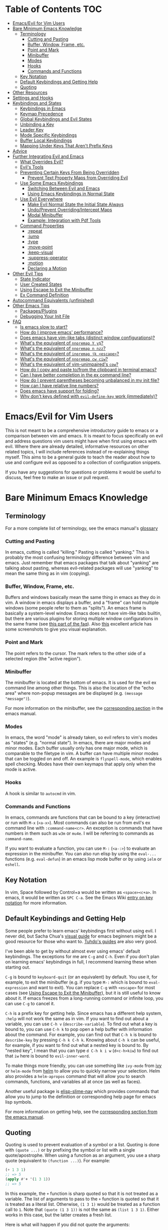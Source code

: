 #+AUTHOR: Fox Kiester
#+LINK: evil-collection https://github.com/emacs-evil/evil-collection

# NOTE: If you are viewing this in org-mode, it is recommended that you install and enable [[https://github.com/snosov1/toc-org][toc-org]], so that all internal links open correctly

* Table of Contents                                                     :TOC:
- [[#emacsevil-for-vim-users][Emacs/Evil for Vim Users]]
- [[#bare-minimum-emacs-knowledge][Bare Minimum Emacs Knowledge]]
  - [[#terminology][Terminology]]
    - [[#cutting-and-pasting][Cutting and Pasting]]
    - [[#buffer-window-frame-etc][Buffer, Window, Frame, etc.]]
    - [[#point-and-mark][Point and Mark]]
    - [[#minibuffer][Minibuffer]]
    - [[#modes][Modes]]
    - [[#hooks][Hooks]]
    - [[#commands-and-functions][Commands and Functions]]
  - [[#key-notation][Key Notation]]
  - [[#default-keybindings-and-getting-help][Default Keybindings and Getting Help]]
  - [[#quoting][Quoting]]
- [[#other-resources][Other Resources]]
- [[#settings-and-hooks][Settings and Hooks]]
- [[#keybindings-and-states][Keybindings and States]]
  - [[#keybindings-in-emacs][Keybindings in Emacs]]
  - [[#keymap-precedence][Keymap Precedence]]
  - [[#global-keybindings-and-evil-states][Global Keybindings and Evil States]]
  - [[#unbinding-a-key][Unbinding a Key]]
  - [[#leader-key][Leader Key]]
  - [[#mode-specific-keybindings][Mode Specific Keybindings]]
  - [[#buffer-local-keybindings][Buffer Local Keybindings]]
  - [[#mapping-under-keys-that-arent-prefix-keys][Mapping Under Keys That Aren't Prefix Keys]]
- [[#advice][Advice]]
- [[#further-integrating-evil-and-emacs][Further Integrating Evil and Emacs]]
  - [[#what-overrides-evil][What Overrides Evil?]]
  - [[#evils-tools][Evil's Tools]]
  - [[#preventing-certain-keys-from-being-overridden][Preventing Certain Keys From Being Overridden]]
    - [[#prevent-text-property-maps-from-overriding-evil][Prevent Text Property Maps from Overriding Evil]]
  - [[#use-some-emacs-keybindings][Use Some Emacs Keybindings]]
    - [[#switching-between-evil-and-emacs][Switching Between Evil and Emacs]]
    - [[#using-emacs-keybindings-in-normal-state][Using Emacs Keybindings in Normal State]]
  - [[#use-evil-everywhere][Use Evil Everywhere]]
    - [[#make-evil-normal-state-the-initial-state-always][Make Evil Normal State the Initial State Always]]
    - [[#undoprevent-overridingintercept-maps][Undo/Prevent Overriding/Intercept Maps]]
    - [[#modal-minibuffer][Modal Minibuffer]]
    - [[#example-integration-with-pdf-tools][Example: Integration with Pdf Tools]]
  - [[#command-properties][Command Properties]]
    - [[#repeat][:repeat]]
    - [[#jump][:jump]]
    - [[#type][:type]]
    - [[#move-point][:move-point]]
    - [[#keep-visual][:keep-visual]]
    - [[#suppress-operator][:suppress-operator]]
    - [[#motion][:motion]]
    - [[#declaring-a-motion][Declaring a Motion]]
- [[#other-evil-tips][Other Evil Tips]]
  - [[#state-indicator][State Indicator]]
  - [[#user-created-states][User Created States]]
  - [[#using-escape-to-exit-the-minibuffer][Using Escape to Exit the Minibuffer]]
  - [[#ex-command-definition][Ex Command Definition]]
- [[#autocommand-equivalents-unfinished][Autocommand Equivalents (unfinished)]]
- [[#other-emacs-tips][Other Emacs Tips]]
  - [[#packagesplugins][Packages/Plugins]]
  - [[#debugging-your-init-file][Debugging Your Init File]]
- [[#faq][FAQ]]
  - [[#is-emacs-slow-to-start][Is emacs slow to start?]]
  - [[#how-do-i-improve-emacs-performance][How do I improve emacs' performance?]]
  - [[#does-emacs-have-vim-like-tabs-distinct-window-configurations][Does emacs have vim-like tabs (distinct window configurations)?]]
  - [[#whats-the-equivalent-of-nnoremap-y-y][What's the equivalent of ~nnoremap Y y$~?]]
  - [[#whats-the-equivalent-of-nnoremap-n-nzz][What's the equivalent of ~nnoremap n nzz~?]]
  - [[#whats-the-equivalent-of-inoremap-jk-escape][What's the equivalent of ~inoremap jk <escape>~?]]
  - [[#whats-the-equivalent-of-nnoremap-cw-ciw][What's the equivalent of ~nnoremap cw ciw~?]]
  - [[#whats-the-equivalent-of-vim-unimpaireds-cow][What's the equivalent of vim-unimpaired's =cow=?]]
  - [[#how-do-i-copy-and-paste-tofrom-the-clipboard-in-terminal-emacs][How do I copy and paste to/from the clipboard in terminal emacs?]]
  - [[#can-i-have-better-completion-in-the-ex-command-line][Can I have better completion in the ex command line?]]
  - [[#how-do-i-prevent-parentheses-becoming-unbalanced-in-my-init-file][How do I prevent parentheses becoming unbalanced in my init file?]]
  - [[#how-can-i-have-relative-line-numbers][How can I have relative line numbers?]]
  - [[#does-emacs-have-support-for-folding][Does emacs have support for folding?]]
  - [[#why-dont-keys-defined-with-evil-define-key-work-immediately][Why don't keys defined with ~evil-define-key~ work (immediately)?]]

* Emacs/Evil for Vim Users
This is not meant to be a comprehensive introductory guide to emacs or a comparison between vim and emacs. It is meant to focus specifically on evil and address questions vim users might have when first using emacs with evil. Where there are already detailed, informative resources on other related topics, I will include references instead of re-explaining things myself. This aims to be a general guide to teach the reader about how to use and configure evil as opposed to a collection of configuration snippets.

If you have any suggestions for questions or problems it would be useful to discuss, feel free to make an issue or pull request.

* Bare Minimum Emacs Knowledge
** Terminology
For a more complete list of terminology, see the emacs manual's [[https://www.gnu.org/software/emacs/manual/html_node/emacs/Glossary.html][glossary]]

*** Cutting and Pasting
In emacs, cutting is called "killing." Pasting is called "yanking." This is probably the most confusing terminology difference between vim and emacs. Just remember that emacs packages that talk about "yanking" are talking about pasting, whereas evil-related packages will use "yanking" to mean the same thing as in vim (copying).

*** Buffer, Window, Frame, etc.
Buffers and windows basically mean the same thing in emacs as they do in vim. A window in emacs displays a buffer, and a "frame" can hold multiple windows (some people refer to them as "splits"). An emacs frame is basically a system-level window. Emacs does not have vim-like tabs builtin, but there are various plugins for storing multiple window configurations in the same frame (see [[#does-emacs-have-vim-like-tabs-distinct-window-configurations][this part of the faq]]). Also [[http://www.braveclojure.com/basic-emacs/][this]] excellent article has some screenshots to give you visual explanation.

*** Point and Mark
The point refers to the cursor. The mark refers to the other side of a selected region (the "active region").

*** Minibuffer
The minibuffer is located at the bottom of emacs. It is used for the evil ex command line among other things. This is also the location of the "echo area" where non-popup messages are be displayed (e.g. ~(message "message")~).

For more information on the minibuffer, see the [[https://www.gnu.org/software/emacs/manual/html_node/emacs/Minibuffer.html][corresponding section]] in the emacs manual.

*** Modes
In emacs, the word "mode" is already taken, so evil refers to vim's modes as "states" (e.g. "normal state"). In emacs, there are major modes and minor modes. Each buffer usually only has one major mode, which is comparable to the filetype in vim. A buffer can have multiple minor modes that can be toggled on and off. An example is =flyspell-mode=, which enables spell checking. Modes have their own keymaps that apply only when the mode is active.

*** Hooks
A hook is similar to =autocmd= in vim.

*** Commands and Functions
In emacs, commands are functions that can be bound to a key (interactive) or run with =M-x= (=<a-x>=). Most commands can also be run from evil's ex command line with =:command-name<cr>=. An exception is commands that have numbers in them such as ~w3m~ or ~mu4e~. I will be referring to commands as ~command-name~.

If you want to evaluate a function, you can use =M-:= (=<a-:>=) to evaluate an expression in the minibuffer. You can also run elisp by using the ~eval-...~ functions (e.g. ~eval-defun~) in an emacs lisp mode buffer or by using ~ielm~ or ~eshell~.

** Key Notation
In vim, Space followed by Control+a would be written as =<space><c+a>=. In emacs, it would be written as =SPC C-a=. See the Emacs Wiki [[https://www.emacswiki.org/emacs/EmacsKeyNotation][entry on key notation]] for more information.

** Default Keybindings and Getting Help
Some people prefer to learn emacs' keybindings first without using evil. I never did, but Sacha Chua's [[http://sachachua.com/blog/2013/05/how-to-learn-emacs-a-hand-drawn-one-pager-for-beginners/][visual guide]] for emacs beginners might be a good resource for those who want to. [[https://tuhdo.github.io/][Tuhdo's guides]] are also very good.

I've been able to get by without almost ever using emacs' default keybindings. The exceptions for me are =C-g= and =C-h=. Even if you don't plan on learning emacs' keybindings in full, I recommend learning these when starting out.

=C-g= is bound to ~keyboard-quit~ (or an equivalent) by default. You use it, for example, to exit the minibuffer (e.g. if you type =M-:= which is bound to ~eval-expression~ and want to exit). You can replace =C-g= with =<escape>= for most cases (see [[#using-escape-to-exit-the-minibuffer][Using Escape to Exit the Minibuffer]]), but it is still useful to know about it. If emacs freezes from a long-running command or infinite loop, you can use =C-g= to cancel it.

=C-h= is a prefix key for getting help. Since emacs has a different help system, =:help= will not work the same as in vim. If you want to find out about a variable, you can use =C-h v= (~describe-variable~). To find out what a key is bound to, you can use =C-h k= to pop open a help buffer with information about the command. For example, you can find out that =C-h k= is bound to ~describe-key~ by pressing =C-h k C-h k=. Knowing about =C-h k= can be useful, for example, if you want to find out what a nested key is bound to. By "nested key", I mean that you can type =d C-h k i w= (=d<c-h>kiw=) to find out that =iw= here is bound to ~evil-inner-word~.

To make things more friendly, you can use something like ~ivy-mode~ from [[https://github.com/abo-abo/swiper][ivy]] or ~helm-mode~ from [[https://github.com/emacs-helm/helm][helm]] to allow you to quickly narrow your selection. Helm also provides a ~helm-apropos~ command that will allow you to search commands, functions, and variables all at once (as well as faces).

Another useful package is [[https://github.com/purcell/elisp-slime-nav][elisp-slime-nav]] which provides commands that allow you to jump to the definition or corresponding help page for emacs lisp symbols.

For more information on getting help, see the [[https://www.gnu.org/software/emacs/manual/html_node/emacs/Help.html][corresponding section from the emacs manual]].

** Quoting
Quoting is used to prevent evaluation of a symbol or a list. Quoting is done with ~(quote ...)~ or by prefixing the symbol or list with a single quote/apostrophe. When using a function as an argument, you use a sharp quote (equivalent to ~(function ...)~). For example:
#+begin_src emacs-lisp
(+ 1 3 1)
;; => 5
(apply #'+ '(1 3 1))
;; => 5
#+end_src

In this example, the ~+~ function is sharp quoted so that it is not treated as a variable. The list of arguments to pass to the ~+~ function is quoted so that it is treated as a literal list. Otherwise, =(1 3 1)= would be treated as a function call to ~1~. Note that ~(quote (1 3 1))~ is not the same as ~(list 1 3 1)~. Either works in this case, but the latter creates a fresh list.

Here is what will happen if you did not quote the arguments:
#+begin_src emacs-lisp
(apply + '(1 3 1))
;; => Symbol's value as a variable is void: +
;; if you actually want to store a function name in a variable:
(setq my-plus-func #'+)
(apply my-plus-func '(1 3 1))
;; => 5
(apply #'+ (1 3 1))
;; => Invalid function: 1
;; if you wanted to store the argument list in a variable:
(setq my-arg-list '(1 3 1))
(apply #'+ my-arg-list)
;; => 5
#+end_src

This can be confusing to a beginner when setting options or using functions. To simplify things, if you don't want a function argument to be treated as a variable, you must quote it since functions evaluate their arguments. Note that this applies to /symbols/ and not /literals/ (i.e. you do not need to quote strings, numbers, etc).

There are some exceptions to this rule. For example, =nil= and =t= do not need to be quoted since they evaluate to themselves. Some macros do not require symbols to be quoted; the most common examples would probably be ~defun~ and ~setq~. For convenience, the name of the function being defined or variable being set does not need to be quoted:
#+begin_src emacs-lisp
(defun hello-world ()
  (message "Hello world"))

(setq my-var t)
#+end_src

For more information, see the [[https://www.gnu.org/software/emacs/manual/html_node/elisp/Quoting.html][corresponding section]] in the emacs manual.

* Other Resources
In addition to the [[https://www.gnu.org/software/emacs/manual/][emacs manual]] and [[https://tuhdo.github.io/][Tuhdo's emacs mini manual]] for general emacs information, there is also the evil manual for specific evil information. It's very short, and this guide goes into more depth about a lot of things mentioned (e.g. ~evil-define-key~). It might be useful for reading about some of the basic settings (though it leaves most settings out). It can be read from emacs with =M-x info RET= or simply =C-h i=, searching for evil, and following the link. If you plan on writing motions, operators, and text objects, you may want to read those sections under "Macros."

Emacs is configured and extended in emacs lisp, so if you want to learn more about emacs lisp at some point, you may want to read [[https://www.gnu.org/software/emacs/manual/html_node/eintr/][An Introduction to Programming in Emacs Lisp]]. This (and the emacs manual of course) can be read from emacs in info mode as well.

For asking questions, there is the [[https://emacs.stackexchange.com/][emacs stack exchange]] and the [[https://www.reddit.com/r/emacs/][emacs subreddit]].

* Settings and Hooks
The basic syntax for emacs settings is ~(setq <variable> <value> ...)~. Note that ~setq~ can be used to set multiple options at once:
#+begin_src emacs-lisp
(setq evil-search-wrap t
      evil-regexp-search t)
#+end_src

For settings that have buffer local values by default (the help for the variable will tell you if this is the case), you'll want to use ~setq-default~ to set the default value instead:
#+begin_src emacs-lisp
(setq-default indent-tabs-mode nil
              tab-width 4)
#+end_src

You can use ~setq-local~ set the local value of a variable. If the variable is not already buffer local, it will be made buffer local. You could use this with a mode hook, for example, to determine whether indentation is done with tabs or spaces for a specific programming language. Note that the hook should be quoted:
#+begin_src emacs-lisp
(add-hook 'c-mode-hook
          (lambda () (setq-local indent-tabs-mode t)))
#+end_src

This would be the vim equivalent:
#+begin_src vimrc
au c_settings
	au!
	au FileType c setlocal noexpandtab
augroup END
#+end_src

Functions will only be added to hooks once, even if they are anonymous functions (lambdas).

Also note that for variables created by packages, you can set them before the package is loaded without issues. In some cases, you /need/ to set them before a package is loaded (e.g. the evil manual gives some of the =evil-want-...= variables as an example). You can also use ~add-hook~ with a hook that does not yet exist.

Emacs also provides a [[https://www.gnu.org/software/emacs/manual/html_node/emacs/Easy-Customization.html][GUI for customization]], but this probably won't be all that interesting to most vim users.

* Keybindings and States
** Keybindings in Emacs
Unlike in vim where keybindings are often made in terms of other keys, in emacs you usually bind keys to named commands. You can bind keys to other keys and keyboard macros (a potentially better approach for this is given in [[#using-emacs-keybindings-in-normal-state][Using Emacs Keybindings in Normal State]]), but there is no concept of "default" keybindings, so there is no exact equivalent of vim's ~noremap~.

The main function you'll use as an evil user for binding keys is ~evil-define-key~. Here are some of the other ones provided to you:

- ~global-set-key~
- ~evil-global-set-key~
- ~evil-local-set-key~
- ~evil-define-minor-mode-key~

~evil-define-key~ can be used instead of any of these. All of these, including ~evil-define-key~, are just wrappers around ~define-key~, but they all serve different purposes. I will elaborate on how these functions work and what they can be used for in the upcoming sections. I'd highly recommend looking at [[https://github.com/noctuid/general.el][general.el]] for a unified wrapper for all keybinding functions that reduces the verbosity of key definition and provides functions that are more similar to vim's (such as ~general-nmap~) among other things.

As a quick disclaimer, I'm going to be quoting (instead of sharp quoting) commands in example key definitions. Sharp quoting commands (since they are functions) is perfectly valid and, if anything, is more correct. You generally want to sharp quote functions, but for keybindings, you'll hardly ever see people do it (including in the emacs manual). I think this is mainly for historical reasons, but it may also be a stylistic preference for some.

** Keymap Precedence
In emacs, there is a [[https://www.gnu.org/software/emacs/manual/html_node/elisp/Searching-Keymaps.html][hierarchy of keymaps]] that are searched one by one until a definition for a key is found. Evil keymaps are found in =emulation-mode-map-alists= which puts them close to the top in terms of precedence. Here is the order of precedence of evil's keymaps as explained in =evil-core.el=:

- Intercept keymaps   - ~evil-make-intercept-map~
- Local state keymap  - ~evil-local-set-key~
- Minor-mode keymaps  - ~evil-define-minor-mode-key~
- Auxiliary keymaps   - ~evil-define-key~
- Overriding keymaps  - ~evil-make-overriding-map~
- Global state keymap - ~evil-global-set-key~

I will be bringing up precedence later on when it is relevant. For more information, see [[https://github.com/syl20bnr/spacemacs/wiki/Keymaps-guide][spacemacs' keymap guide]] (though it is missing minor-mode keymaps) and the commentary in =evil-core.el=.

** Global Keybindings and Evil States
To make global keybindings in emacs without evil, one would normally use ~global-set-key~. ~global-set-key~ is just a small wrapper function around ~define-key~ that defines a key in the current global map and signals a error when the key isn't a string or vector. As an evil user, you won't often use this function since evil provides several of its own global keymaps corresponding to vim modes. They are as follows:

- =evil-insert-state-map=
- =evil-emacs-state-map=
- =evil-normal-state-map=
- =evil-visual-state-map=
- =evil-motion-state-map=
- =evil-operator-state-map=
- =evil-outer-text-objects-map=
- =evil-inner-text-objects-map=
- =evil-replace-state-map=

There are also buffer local versions of these (e.g. ~evil-normal-state-local-map~).

Most of these should be self-explanatory coming from vim. Emacs state is similar to insert state but uses emacs keybindings (e.g. =C-n= is bound to ~next-line~ instead of to ~evil-complete-next~). For the most part, the keys are the same as if you weren't using evil at all in emacs state (apart from =evil-toggle-key= which enters/exits emacs state, =C-z= by default).

Motion state is a bit strange. Keys bound in motion state are inherited in the normal, visual, and operator state keymaps if they are not shadowed. The same inheritance rules apply to normal state, and the main reason motion state exists is for use with read-only modes where insertion keybindings aren't useful. For example, motion state is the default state for =help-mode=. This means that, by default, only keys bound in motion state will work in =help-mode=.

I personally think that the existence of motion state is a bad idea since it often confuses beginners as there is no vim equivalent and its purpose may not be immediately clear, has a misleading name (it isn't only used for motions), addresses what I consider a non-issue (e.g. accidentally pressing =i= in a read-only buffer), and addresses this issue poorly. For example, motion state isn't suitable for all read-only modes (e.g. motions don't make sense in =ediff-mode=), and remapping insertion commands to be ignored (which is what [[https://github.com/emacs-evil/evil-collection][evil-collection]] now does) is a more foolproof and unobtrusive alternative to creating new states. That said, as long as you remember that evil binds motions and some other commands in motion state by default and are aware of =evil-motion-state-modes= and ~evil-set-initial-state~ (see [[#make-evil-normal-state-the-initial-state-always][Make Evil Normal State the Initial State Always]] for information on using normal state instead of motion state in all modes), you shouldn't encounter any issues.

If you are ever want to know what state a key is bound in, you can check =evil-maps.el= or use ~lookup-key~. For example, ~evil-next-visual-line~ is bound to =gj= in motion state instead of in the normal state keymap (you can check this with ~(lookup-key evil-normal-state-map "gj")~ which will return =nil=). Similarly, if you look up the operator keys such as =d=, you will find that they are only explicitly bound in normal state and not in visual state. Generally, keys are only bound directly in visual state when they have a different behavior from the normal state keys (e.g. =u= and =U= for altering case).

Also note that defining a key in =evil-visual-state-map= is more like =xmap= in vim since there is no "select" state in evil.

These are the other evil keymaps that might be useful:

- =evil-ex-search-keymap= (=/= and =?=)
- =evil-ex-completion-map= (=:=)
- =evil-command-window-mode-map= (=q:=; you'd use =evil-define-key= for this)
- =evil-window-map= (a prefix map for the =C-w= keys)

Since =define-key= is the basis for key definition in emacs, I will begin by explaining it. The basic format of ~define-key~ is ~(define-key <keymap> <key> <definition>)~. The specified key can be a string (or something that evaluates to a string) or a vector. You probably won't want to use a vector of characters instead of a string, but you can use a vector to [[https://www.gnu.org/software/emacs/manual/html_node/elisp/Remapping-Commands.html][remap a command]], for example. The definition will normally be a command (or something that evaluates to one), but it can also be a keymap or a string. A key bound to a keymap is a prefix key. Binding a key to a string will cause emacs to execute that string as a keyboard macro. See the help text for ~define-key~ (e.g. =C-h f define-key RET=) for more information on valid definitions.

Here is what a basic =nmap= command equivalent would look like in emacs:
#+begin_src emacs-lisp
(define-key evil-normal-state-map "j" 'evil-next-visual-line)
(define-key evil-normal-state-map "k" 'evil-previous-visual-line)

;; with `evil-define-key'
(evil-define-key nil evil-normal-state-map
  "j" 'evil-next-visual-line
  "k" 'evil-previous-visual-line)

;; with general.el
(general-nmap
  "j" 'evil-next-visual-line
  "k" 'evil-previous-visual-line)
#+end_src

Evil also provides a convenience function called ~evil-global-set-key~ that allows you to simply specify the name of the state as opposed to the full keymap name:
#+begin_src emacs-lisp
(evil-global-set-key 'motion "j" 'evil-next-visual-line)
(evil-global-set-key 'motion "k" 'evil-previous-visual-line)

;; `evil-define-key' can also used with "global"
(evil-define-key 'motion 'global
  "j" 'evil-next-visual-line
  "k" 'evil-previous-visual-line)
#+end_src
Remember that binding a key in motion state is like binding a key in the normal, visual, and operator states all at once (unless that key is already bound in one of those states).

You can write the key portion as just a string, but often people will use ~kbd~ to conveniently write keys that have special characters in them like control and space. This follows the format mentioned in [[#key-notation][Key Notation]]. These are equivalent:
#+begin_src emacs-lisp
(define-key evil-normal-state-map "\C-j" 'evil-next-visual-line)
(define-key evil-normal-state-map (kbd "C-j") 'evil-next-visual-line)
;; general.el implicitily adds a kbd by default
(general-nmap "C-j" 'evil-next-visual-line)
#+end_src

** Unbinding a Key
There is no dedicated alternative to ~define-key~ for unbinding a key in emacs (though there are wrappers around ~define-key~ like ~global-unset-key~). To unbind a key, you simply bind it to =nil=.

** Leader Key
There is no exact equivalent of a "leader" key in evil. You can have named prefix keys with a package like [[https://github.com/noctuid/general.el][general.el]] or bind a prefix key to a named keymap. This will allow you to easily change your "leader"/prefix key later. Here's an example that doesn't use any extra packages:
#+begin_src emacs-lisp
(defvar my-leader-map (make-sparse-keymap)
  "Keymap for \"leader key\" shortcuts.")

;; binding "," to the keymap
(define-key evil-normal-state-map "," my-leader-map)

;; binding ",b"
(define-key my-leader-map "b" 'list-buffers)

;; change the "leader" key to space
(define-key evil-normal-state-map "," 'evil-repeat-find-char-reverse)
(define-key evil-normal-state-map (kbd "SPC") my-leader-map)

;; general.el can automate the process of prefix map/command creation
(general-nmap
  :prefix "SPC"
  :prefix-map 'my-leader-map
  "," 'list-buffers)
#+end_src

This isn't quite the same as the leader key in vim. In vim, =<leader>= is builtin and sometimes used by plugins to bind keys (despite being considered bad practice). This could potentially be convenient since it gives you some control over what you would like to use as a "main" prefix key without having to manually make keybindings for it with every plugin. In emacs, evil packages generally do not force the use of some extra package that provides "leader" functionality onto the user, and there is no standard, generic "leader" prefix map provided by evil. This means that "leader" keybindings in emacs will be your personal ones. Note that some packages do provide prefix keymaps that you can then choose a prefix key for though (e.g. =projectile-command-map=).

In terms of functionality, it might be said that named prefixes are actually slightly more convenient in emacs than =<leader>=. You can use as many prefix keymaps as you would like and can bind as many keys to the same prefix keymap as you would like (which may be useful if you want to use a different key to access a prefix keymap in insert state). Note that you can essentially achieve the same functionality (multiple named prefixes) in vim using =<Plug>= mappings.

For an example of a prefix keymap used by evil, see =evil-window-map= which is used for =C-w= commands. From =evil-maps.el=:
#+begin_src emacs-lisp
(define-prefix-command 'evil-window-map)
(define-key evil-window-map "b" 'evil-window-bottom-right)
(define-key evil-window-map "c" 'evil-window-delete)
...
(define-key evil-motion-state-map "\C-w" 'evil-window-map)
#+end_src

Note the use of ~define-prefix-command~ instead of ~defvar~. Either way works, but ~define-prefix-command~ is specifically intended for this purpose (see its documentation for more information).

You can check out another alternative for emulating the leader key in the [[https://github.com/noctuid/evil-guide/wiki#using-hydra-for-leader-key][wiki]]

** Mode Specific Keybindings
~evil-define-key~ can be used to define keys in specific states for specific modes. The basic format is ~(evil-define-key <state> <keymap> <key> <definition> ...)~. Unlike with ~define-key~, ~evil-define-key~ can be used to define multiple keys at once. The state argument can be a single state or a list of states. ~evil-define-key~ will also defer keybindings if the specified keymap does not exist. This means that you can use it without putting it in an ~eval-after-load~ for packages that haven't been loaded yet.

Here is an example:
#+begin_src emacs-lisp
(evil-define-key 'normal org-mode-map
  (kbd "TAB") 'org-cycle
  ">" 'org-shiftmetaright
  "<" 'org-shiftmetaleft)
#+end_src

Coming from vim, this is a lot nicer than using buffer local keybindings with autocommands or ftplugin files in my opinion.

The state can also be nil, so you could also use it like ~define-key~ except to define multiple keys at once, for example, in ~evil-normal-state-map~. I'd recommend using general.el instead if you want this functionality.

If you don't need keybindings to be deferred and would rather use a function (~evil-define-key~ is a macro), ~evil-define-key*~ was recently added. Also note that ~evil-declare-key~ is an alias for ~evil-define-key~.

There is also a function called ~evil-define-minor-mode-key~ that is similar to ~evil-define-key~. Some differences are that ~evil-define-minor-mode-key~ only works with minor modes, only allows specifying a single state that cannot be nil, and keys defined with it have a higher precedence than those defined with ~evil-define-key~. You probably won't need to use this function often, but it has a main practical difference that allows it to be used as a workaround for some shortcomings of ~evil-define-key~ (see [[#why-dont-keys-defined-with-evil-define-key-work-immediately][Why don't keys defined with ~evil-define-key~ work (immediately)?]]).

** Buffer Local Keybindings
Emacs does not have a builtin function for creating buffer local keybindings (that's not to say there is no such thing as local keymaps; any variable in emacs can be made buffer-local). There is ~local-set-key~, but it will bind a key for a mode instead of for a buffer. General.el provides a way to locally bind keys for both evil and non-evil keybindings. Evil also provides ~evil-local-set-key~ which will work as expected. It is similar to ~evil-global-set-key~ in that it is a simple wrapper around ~define-key~ and can only take a single key and definition. For example:
#+begin_src emacs-lisp
(evil-local-set-key 'normal key def)
;; is the same as
(define-key evil-normal-state-local-map key def)

;; alternatively with `evil-define-key'
(evil-define-key 'normal 'local key def)
#+end_src

There are good use cases for local keybindings (e.g. maybe you want to bind keys to jump to particular headings in a specific org file), but most are specific to the person and not generally useful. Here's an example that is a workaround to a deficiency with ~evil-define-key~ (again, [[[[#why-dont-keys-defined-with-evil-define-key-work-immediately][see here]] for a preferable solution). Maybe you want to bind =SPC '= to toggle editing an org source block. Keys bound with ~evil-define-key~ in =org-src-mode-map= won't take effect immediately, so you can use a hook and local keybindings as one possible workaround:
#+begin_src emacs-lisp
(evil-define-key 'normal org-mode-map
  (kbd "SPC '") 'org-edit-special)

;; you can do this, but the key won't work immediately
;; (evil-define-key 'normal org-src-mode-map
;;   (kbd "SPC '") 'org-edit-src-exit)

;; this is a potential workaround
(defun my-setup-org-edit-src-exit ()
  (evil-local-set-key 'normal (kbd "SPC '") 'org-edit-src-exit))

(add-hook 'org-src-mode-hook #'my-setup-org-edit-src-exit)
#+end_src

This is closer to how you might define local keybindings in vim (with an autocommand and buffer local keybindings). Note that you can replace the =#'my-setup...= with the actual =(defun...)= without problems, but =defun='s return value is technically undefined, so this may not work in future versions of Emacs.

** Mapping Under Keys That Aren't Prefix Keys
In vim, it is somewhat common to bind non-operator functionality under operators (e.g. =co<keys>= to toggling options). It's is also somewhat common for people to do something like remap =cw= to =ciw=. With evil, it is not possible to bind something like =cow= directly since =c= is not a prefix key (it is already bound to ~evil-change~). For this specific case, you can bind under ~evil-operator-state-map~. If you want to have different things executed based on the specific operator (=d= vs. =c=) you can check =evil-this-operator=. [[https://github.com/emacs-evil/evil-collection/blob/6ddfc3f7ffc09ae8fcee05e044d3a35aaddacf94/evil-collection-vdiff.el#L40][This]] is how evil-collection defines =dp= and =do= for vdiff mode and how I would recommend other packages implement this functionality when possible.

This method won't work, however, if you wanted to rebind something like =ct<key>= or =cw= (you'd have to redefine ~evil-find-char-to~ and ~evil-forward-word-begin~). For a more general solution that will work for both cases, there is general.el's ~general-key-dispatch~ macro. For more information and specific examples see [[https://github.com/noctuid/general.el#mapping-under-non-prefix-keys][here]].

* Advice
Since this functionality is used in the next section, I'll go ahead and mention it now. Emacs allows "advising" a function. This means that you can have certain code execute before, after, or even instead of a function. The examples in this guide are fairly simple, but you can see the [[https://www.gnu.org/software/emacs/manual/html_node/elisp/Advising-Functions.html][corresponding section]] of the emacs manual for more information.

* Further Integrating Evil and Emacs
There is a common misconception that evil is unable integrate well with certain parts of emacs. What is true is that evil has some default configuration that may be annoying and does not provide default keybindings for all emacs packages. That said, once you know about the tools evil gives you, the process of integration becomes much easier. In the following sections, I will present various techniques for reconciling emacs and evil keybindings.

Some people prefer to use evil only for text editing and use the default emacs keybindings for applications such as dired and mail clients. Evil makes this easy to do by altering initial states or using overriding keymaps for these modes. I personally prefer to use evil everywhere. Some people argue that the lack of default keybindings for applications like dired means that far too much work is required to use evil with them. Some argue that the lack of consistency makes evil not worth using at all. In my experience, making your own keybindings for some application like mu4e takes significantly less time than reading the documentation and can be done simultaneously. Even if you disagree, it's no longer the case that most modes have no evil support. In many cases there are packages for specific modes that will make evil keybindings for you, such as [[https://github.com/justbur/evil-magit][evil-magit]]. I don't personally use these unless they provide new functionality too, but some people find these packages indispensable. On the other hand, I'd highly recommend looking at [[evil-collection][evil-collection]]. The main difference between this package and others is that it attempts to cover everything as opposed to a single mode. The main benefit of this approach is that =evil-collection= uses a consistent set of rules for what keys are bound to what types of actions. Because of this, I will likely switch my personal configuration for all relevant modes to use =evil-collection= as a base in the future. Even if you don't agree with the specific key choices, it is easy enough to swap them for your own. On the other hand, most emacs applications use inconsistent keybindings for common actions such as filtering, sorting, marking, etc., so one might even argue that with evil-collection, using evil for such applications is actually easier and more consistent than using them normally.

** What Overrides Evil?
If you've ever entered some buffer and noticed that your normal state keybindings weren't working, it was probably because of some configuration done by evil (see =evil-integration.el=). There are very few cases where another keymap takes precedence over an evil one.

Referring back to the fact that evil's keymaps are located in =emulation-mode-map-alists= and the [[https://www.gnu.org/software/emacs/manual/html_node/elisp/Searching-Keymaps.html][Searching Keymaps]] section of the emacs manual, you'll notice that emacs will check in the keymap char property before reaching evil's keymaps. An example of where this would override evil keybindings is when the point is in a magit diff section in the magit status buffer. See [[#prevent-text-property-maps-from-overriding-evil][here]] for information on how to deal with this.

The other main case where evil keybindings will be overridden is by keybindings in =overriding-terminal-local-map=, which has the highest precedence in emacs. Normally it is used by ~set-transient-map~ to temporarily to elevate a keymap to the highest precedence. Note that generally this will not get in the way of evil keybindings (e.g. this is the mechanism used by =hydra=) For an example of packages that use ~set-transient-map~, see [[http://oremacs.com/2014/12/31/keymap-arms-race/][this article]].

Finally, it may be possible for other keymaps in =emulation-mode-map-alists= to override evil. For example, when the company popup is active, keys in ~company-active-map~ will have precedence. If this causes any annoyances, you can unbind the offending key in ~company-active-map~.

** Evil's Tools
Evil provides a way to set the initial state for a mode as well as to allow keybindings in a keymap to override global keybindings for some/all states. I will be referencing these variables/functions in later sections, so I will briefly explain them now.

*Initial States*

Evil has "initial state" lists containing modes. For example, if you wanted =org-mode= buffers to start in emacs state, you could add =org-mode= to =evil-emacs-state-modes= and remove it from the list it was previously in or just use ~(evil-set-initial-state 'org-mode 'emacs)~.

*Overriding/Intercept Keymaps*

Evil has two variables called =evil-overriding-maps= and =evil-intercept-maps=. They both have a similar effect. Keybindings made in keymaps listed in =evil-override-maps= will override global evil keybindings. For example, =(Info-mode-map . motion)= is in this list by default, meaning that keys bound in =Info-mode-map= (when it is active) will override keys bound in =evil-motion-state-map=. If no state is specified (e.g. =(compilation-mode-map)=, another default), keybindings in all global keymaps will be overridden. The difference between intercept and overriding keymaps has to do with precedence (refer back to [[#keymap-precedence][Keymap Precedence]]). Keys bound in a overriding keymap will not override keys bound with ~evil-local-set-key~, ~evil-define-minor-mode-key~, or ~evil-define-key~, but keys bound in an intercept keymap will.

Note that changing these variables after evil is loaded using ~setq~ will have no effect. You can use customize, but I recommend using the corresponding functions instead: ~evil-make-overriding-map~ and ~evil-make-intercept-map~.

Evil also has a function called ~evil-add-hjkl-bindings~ that can be used to add back =hjkl= movement keybindings for a mode after making its keymap an overriding keymap.

*Evil Command Properties*

Evil has a concept of "command properties" that can be added with ~evil-add-command-properties~, ~evil-set-command-property~, or ~evil-set-command-properties~ and gotten with ~evil-get-command-property~ or ~evil-get-command-properties~. These can be used to, for example, customize whether or not and how a command will be repeated later with =.= (~evil-repeat~).

** Preventing Certain Keys From Being Overridden
Regardless of whether you want to sometimes have emacs keys override keys in normal/motion state, you may want to have certain keys universally available (e.g. prefix keys used for window/workgroup/buffer/file navigation). The suggested method for doing this is to use evil intercept keymaps since they have the highest precedence. This means that no standard method a package could use to define an evil key (~evil-define-key~, ~evil-define-minor-mode-key~, ~evil-local-set-key~, etc.) can override keys you've bound in an intercept keymap. Here's an example of how to create such a mode/keymap yourself:
#+begin_src emacs-lisp
(defvar my-intercept-mode-map (make-sparse-keymap)
  "High precedence keymap.")

(define-minor-mode my-intercept-mode
  "Global minor mode for higher precedence evil keybindings."
  :global t)

(my-intercept-mode)

(dolist (state '(normal visual insert))
  (evil-make-intercept-map
   ;; NOTE: This requires an evil version from 2018-03-20 or later
   (evil-get-auxiliary-keymap my-intercept-mode-map state t t)
   state))

(evil-define-key 'normal my-intercept-mode-map
  (kbd "SPC f") 'find-file)
;; ...
#+end_src

If you are using [[https://github.com/noctuid/general.el][https://github.com/noctuid/general.el]], this configuration is done automatically, so you can just use the ='override= keymap:
#+begin_src emacs-lisp
(general-override-mode)

(general-def 'normal 'override
  "SPC f" 'find-file)
#+end_src

*** Prevent Text Property Maps from Overriding Evil
Locations in a buffer can have their own keymaps. As these keymaps have a higher precedence than evil, you will have to clear them to prevent them from overriding your keys. As of emacs 25, help pages will tell you where a key is bound, so to find the keymap you could press =C-h k <key that is being overriden>=. A good example of when you might encounter these keymaps is for links (enter and mouse clicks are often remapped) and for magit-status diff sections. To control the keybindings in these locations, you need to clear the keymap (or at least unbind the keys you don't want) and then define the keys as you like. Note that you should use ~define-key~ and not ~evil-define-key~ for this.

#+begin_src emacs-lisp
(setq magit-hunk-section-map (make-sparse-keymap))
(define-key magit-hunk-section-map "s" 'magit-stage)
#+end_src

** Use Some Emacs Keybindings
*** Switching Between Evil and Emacs
Some people prefer to just use evil for editing and stick to emacs keybindings elsewhere. This method just involves altering the initial state for certain modes or using ~evil-make-overriding-map~. For example, if you just wanted to use dired's keybindings as they are without touching your normal state keybindings in dired-mode, you could do the following:
#+begin_src emacs-lisp
(evil-set-initial-state 'dired-mode 'emacs)
#+end_src

If you wanted to override normal state with dired's keybindings, you could do this:
#+begin_src emacs-lisp
(evil-make-overriding-map dired-mode-map 'normal)
#+end_src
The latter is what evil does by default (followed by an ~evil-add-hjkl-bindings~).

Note that at any time you can use =C-z= (bound to ~evil-emacs-state~) to enter emacs state or =\= (bound to ~evil-execute-in-emacs-state~) to execute the next command in emacs state. In emacs state, =C-z= and =ESC= are bound to switch to the previous state. This may not be what you want if you've entered emacs state from insert state, so you may want to rebind =ESC= to always enter normal state instead:
#+begin_src emacs-lisp
(define-key evil-emacs-state-map [escape] 'evil-normal-state)
#+end_src
Note that in this case, attempting to rebind =(kbd "ESC")= will not work.

If you want to use emacs keybindings instead of the ones that evil makes in insert state, you can change the =evil-insert-state-bindings= variable to your liking or set =evil-disable-insert-state-bindings= to =t= before loading evil (or use customize to set it afterwards). I recommend doing this instead of aliasing or overriding ~evil-insert-state~ to ~evil-emacs-state~ because the result is pretty much the same and evil intentionally does not record repeat information in emacs state.

These are the keybindings evil makes in insert state by default:

| key       | command                        | emacs default            |
|-----------+--------------------------------+--------------------------|
| =C-v=     | ~quoted-insert~                | ~scroll-up-command~      |
| =C-k=     | ~evil-insert-digraph~          | ~kill-line~              |
| =C-o=     | ~evil-execute-in-normal-state~ | ~open-line~              |
| =C-r=     | ~evil-paste-from-register~     | ~isearch-backward~       |
| =C-y=     | ~evil-copy-from-above~         | ~yank~                   |
| =C-e=     | ~evil-copy-from-below~         | ~move-end-of-line~       |
| =C-n=     | ~evil-complete-next~           | ~next-line~              |
| =C-p=     | ~evil-complete-previous~       | ~previous-line~          |
| =C-x C-n= | ~evil-complete-next-line~      | ~set-goal-column~        |
| =C-x C-p= | ~evil-complete-previous-line~  | ~mark-page~              |
| =C-t=     | ~evil-shift-right-line~        | ~transpose-chars~        |
| =C-d=     | ~evil-shift-left-line~         | ~delete-char~            |
| =C-a=     | ~evil-paste-last-insertion~    | ~move-beginning-of-line~ |
| =C-w=     | ~evil-delete-backward-word~    | ~kill-region~            |
|           | or ~evil-window-map~           |                          |
|           | (see =evil-want-C-w-delete=)   |                          |

In =evil-insert-state-bindings=, evil also replaces ~delete-backward-char~ with ~evil-delete-backward-char-and-join~ and binds =<mouse-2>= to ~mouse-yank-primary~ (same as the default). Regardless of the value of =evil-insert-state-bindings= or =evil-disable-insert-state-bindings=, evil will bind the following in insert state:

| key               | command                        | emacs default         |
|-------------------+--------------------------------+-----------------------|
| =<delete>=        | ~delete-char~                  | ~delete-forward-char~ |
| =<escape>=        | ~evil-normal-state~            | acts like meta/alt    |
| =evil-toggle-key= | ~evil-execute-in-normal-state~ | depends               |

If you don't like these, you can always unbind or rebind them. =evil-toggle-key= defaults to =C-z= (bound to ~suspend-frame~ by default).

*** Using Emacs Keybindings in Normal State
For modes that still involve editing text but add extra keybindings, you don't always have to rely on a package to make keybindings for you in normal state or rebind everything yourself. =C-c= is used as a mode-specific prefix in emacs, and if you are okay with the keys under it for a mode, you can simply change the prefix to something else in normal state. While this won't always cover all the keybindings made by a mode (e.g. org-mode), it can be helpful.

For example, using [[https://github.com/noctuid/general.el#simulating-keypresses][~general-simulate-key~ or ~general-key~]]:
#+begin_src emacs-lisp
(define-key evil-normal-state-map (kbd "SPC") (general-simulate-key "C-c"))
;; act as whatever C-n is currently bound to in emacs state (eg. `next-line' or
;; `dired-next-line')
(define-key evil-normal-state-map (kbd "j") (general-key "C-n" :state 'emacs))
#+end_src

With this configuration, you could, for example, press =SPC C-e= in normal state in org mode to bring up the export dispatcher. Emacs allows you to bind keys to keymaps, so the following is also possible:
#+begin_src emacs-lisp
(define-key evil-normal-state-map (kbd "SPC h") help-map)
(define-key evil-normal-state-map (kbd "SPC x") ctl-x-map)
#+end_src

There are other ways to simulate keys of course, but the way listed here is well-suited for keybindings. This method allows prefix arguments to work properly for the command that ends up running, whereas a keyboard macro would eat the prefix argument. I personally also prefer this method to the key translation methods mentioned [[https://www.emacswiki.org/emacs/Evil#toc13][here]].

** Use Evil Everywhere
*** Make Evil Normal State the Initial State Always
You can use the following configuration to have all modes start in normal state:
#+begin_src emacs-lisp
(setq evil-emacs-state-modes nil)
(setq evil-insert-state-modes nil)
(setq evil-motion-state-modes nil)
#+end_src

Since =evil-default-state= defaults to =normal=, you can simply clear the other mode lists. If you want to be more explicit, you can do this before clearing them.
#+begin_src emacs-lisp
(setq evil-normal-state-modes
      (append evil-emacs-state-modes
              evil-insert-state-modes
              evil-normal-state-modes
              evil-motion-state-modes))
#+end_src

If you'd rather have REPLs start in insert state, you may want to keep =evil-insert-state-modes= as it is.

Later if you want to change the state a mode starts in, you should use ~evil-set-initial-state~ as it will automatically remove the mode from any other state list.

*** Undo/Prevent Overriding/Intercept Maps
As a disclaimer, overriding keymaps will not interfere with keys [[#preventing-certain-keys-from-being-overridden][defined in intercept keymaps]], and the default =evil-intercept-maps= (which contains =edebug-mode-map= at the time of writing) is something you might want to leave as is. If you just never want emacs keys overriding any evil keys (e.g. there are some keys that you don't want the same everywhere but don't want overridden by emacs keys either, you want to make all your keybindings for used modes, or you are using [[evil-collection][evil-collection]] which already provides evil keybindings for used modes), the following information may be useful.

Undoing an override or intercept involves unbinding either =[override-state]= or =[intercept-state]= like so:
#+begin_src emacs-lisp
(define-key keymap [override-state] nil)
(define-key keymap [intercept-state] nil)
#+end_src

As an example, to undo evil's default overriding of =Info-mode-map=:
#+begin_src emacs-lisp
(define-key Info-mode-map [override-state] nil)
#+end_src

Instead of specifically undoing all the overrides that evil makes, you may want to instead prevent evil from ever overriding anything using a more generic method. Evil provides variables containing keymaps to elevate. They must be set to nil /before/ evil is loaded:
#+begin_src emacs-lisp
(setq evil-overriding-maps nil
      evil-intercept-maps nil)
;; ...
(require 'evil)
#+end_src

If you don't want anything to be overriden, this is not enough. In =evil-integration.el=, ~evil-make-overriding-map~ is used for dired and ibuffer. If you want to prevent =evil-integration.el= from being loaded, you can set =evil-want-integration= to nil /before/ loading evil. If you use [[evil-collection][evil-collection]], which provides the useful functionality from =evil-integration.el= without creating overriding keymaps, you should set this variable to nil.

If you really want to prevent overriding maps from ever being created (e.g. some other evil package could do it), you can advise ~evil-overiding-map~ to prevent it from ever doing anything:
#+begin_src emacs-lisp
(advice-add 'evil-make-overriding-map :override #'ignore)
#+end_src

You can always remove this advice later:
#+begin_src emacs-lisp
(advice-remove 'evil-make-overriding-map #'ignore)
#+end_src

*** Modal Minibuffer
Normal state does /kind of/ work in the minibuffer if you bind a key to ~evil-normal-state~, but I don't personally find it to be usable. For the ex command line specifically, it's worth noting that evil provides =q:=.

Missing using normal mode with Unite, I wrote
[[https://noctuid.github.io/blog/2015/02/03/a-more-evil-helm/][a blog post]] a while back with the idea of using a hydra to implement modality for helm. Since then, people have created improved versions of my hydra [[https://github.com/abo-abo/hydra/wiki/Helm][for helm]], and ivy has such a hydra builtin.

*** Example: Integration with Pdf Tools
Configuring a package for evil is not all that different from configuring a package for vanilla emacs. Often the main difference is that you'll be using ~evil-define-key~ instead of ~define-key~ to change keybindings. You start off by reading the documentation for the package to learn how it works and what keybindings it provides.

Pdf-tools has a [[https://github.com/politza/pdf-tools#some-keybindings][section in the readme]] that lists its keybindings. If you are happy with them, you could simply let pdf-tool's keymap override normal state (excluding your "special" non-overridable keys). The readme doesn't tell you the mode's keymap name specifically, but it is not hard to figure out. After setting up the basics for pdf-tools, you can open a pdf and evaluate =major-mode= to find out that you are in =pdf-view-mode=. You can get a lot more information with =C-h m= (~describe-mode~). Mode's keymaps generally match their mode's name, and in this case the main keymap is =pdf-view-mode-map=.
#+begin_src emacs-lisp
(evil-make-overriding-map pdf-view-mode-map 'normal)
#+end_src
Alternatively, you can find out what keymaps pdf-tools provides by typing =pdf map= after running ~helm-apropos~.

Pdf-tools has some other modes, the other main one being the outline mode (=pdf-outline-buffer-mode-map=). For packages that have 2+ main modes for different contexts, you can just repeat this process as necessary and be done with things if you are content with the default keybindings.

If you're like me though, you'll prefer to use vim-like keybindings everywhere. You can either change a few keybindings and use the previous configuration (keys bound with ~evil-define-key~ here won't be overriden) or bind all the keys you use yourself. You can either look at the keys mentioned in the readme and check what they are bound to with =C-h k= or use =C-h m= to look at all the keys bound. Here are some basic =hjkl= keybindings:
#+begin_src emacs-lisp
(evil-define-key 'normal pdf-view-mode-map
  "h" 'pdf-view-previous-page-command
  "j" (lambda () (interactive) (pdf-view-next-line-or-next-page 5))
  "k" (lambda () (interactive) (pdf-view-previous-line-or-previous-page 5))
  "l" 'pdf-view-next-page-command)
#+end_src

You could even bind things in terms of =general-simulate-keys= without even looking up the keys if you preferred to:
#+begin_src emacs-lisp
(general-evil-define-key 'normal pdf-view-mode-map
  "h" (general-simulate-keys "p" t)
  "j" (general-simulate-keys "C-n" t)
  "k" (general-simulate-keys "C-p" t)
  ;; alternatively to scroll more
  "j" (general-simulate-keys "SPC" t)
  "k" (general-simulate-keys "DEL" t)
  "l" (general-simulate-keys "n" t))
#+end_src

We can go further if we want:
#+begin_src emacs-lisp
(evil-define-key 'normal pdf-view-mode-map
  "g" 'pdf-view-first-page
  "G" 'pdf-view-last-page
  ;; alternatively
  "g" 'image-bob
  "G" 'image-eob
  (kbd "C-o") 'pdf-history-backward
  (kbd "C-i") 'pdf-history-forward
  "m" 'pdf-view-position-to-register
  "'" 'pdf-view-jump-to-register
  "/" 'pdf-occur
  "o" 'pdf-outline
  "f" 'pdf-links-action-perform
  "b" 'pdf-view-midnight-minor-mode
  ...)
#+end_src

Using the tools mentioned in this section, none of this is difficult. It may be time consuming, but I think reading the documentation for a new mode takes the majority of the time when compared to making 10-20 basic keybindings for it.

As a bonus, here are some functions I wrote to make pdf-tools even more vimmy. Want to have =G= double as a way for jumping to a specific page number? No problem:
#+begin_src emacs-lisp
(defun noct:pdf-view-goto-page (count)
  "Goto page COUNT.
If COUNT is not supplied, go to the last page."
  (interactive "P")
  (if count
      (pdf-view-goto-page count)
    (pdf-view-last-page)))

(evil-define-key 'normal pdf-view-mode-map
  "G" 'noct:pdf-view-goto-page)
#+end_src

Want to copy text using vim keys? Pdf-tools displays pdfs using images, but you can open the current page in a text buffer and use vim keys for selection/copying there:
#+begin_src emacs-lisp
(defun noct:pdf-view-page-as-text ()
  "Inserts current pdf page into a buffer for keyboard selection."
  (interactive)
  (pdf-view-mark-whole-page)
  (pdf-view-kill-ring-save)
  (switch-to-buffer (make-temp-name "pdf-page"))
  (save-excursion
    (yank)))

(evil-define-key 'normal pdf-view-mode-map
  "y" 'noct:pdf-view-page-as-text)
#+end_src

Once you're done, you can delete the buffer (~kill-this-buffer~) and continue reading where you left off.

** Command Properties
Evil provides the following functions for customizing how it deals with commands:
- ~evil-set-command-property~: Set one property of a command
- ~evil-put-command-property~: Alias for ~evil-set-command-property~
- ~evil-set-command-properties~: Set all the properties of a command
- ~evil-add-command-properties~: Set one or more command properties of a command

Unless you want to remove command properties entirely from a command, you can just use ~evil-add-command-properties~.

When creating motions, text-objects, and commands, you can set command properties with keywords (e.g. to control whether an operator will move the point or exit visual state; see the =evil/Macros= info node). For example:
#+begin_src emacs-lisp
(evil-define-operator some-operator (args)
  "Docstring."
  ;; command properties go after the docstring and before the interactive codes
  :repeat nil
  (interactive "...")
  ;; ...
  )
#+end_src

Note that operators, commands, motions, and text objects all have default non-nil properties. Not all properties are applicable to all macros (again, see the =Macros= section of the evil info manual).

The default properties for operators are =:repeat t :move-point t keep-visual t :supress-operator t=.

The default properties for commands are =:repeat t=.

The default properties for motions are =:repeat 'motion :keep-visual t=.

The default properties for text objects are =:repeat 'motion :extend-selection t :keep-visual t=.

*** :repeat
The =:repeat= property is used to determine how evil records information for repeating later with ~evil-repeat~. These symbols are the possible values by default:
- =t=: record by keystrokes
- =motion=: record by keystrokes only in insert state
- =change=: record by changes to the buffer
- =ignore= or =nil=: don't record the command
- =abort=: immediately abort recording

There is also =insert-at-point= which has a less common use case. If a command does not have a =:repeat= property, evil will treat it as if the repeat property was =t=. You can also create your own recording functions and use them by setting the repeat property to that function's name. You could also use a custom symbol by adding something like =(my-repeat-type . my-repeat-function)= to =evil-repeat-types=.

Evil also provides some wrappers around ~evil-add-command-properties~ to set the repeat property for a command:
- ~evil-declare-repeat~: set to =t=
- ~evil-declare-not-repeat~: set to =nil=
- ~evil-declare-change-repeat~: set to =change=
- ~evil-declare-ignore-repeat~: set to =ignore=
- ~evil-delare-abort-repeat~: set to =abort=

~evil-declare-repeat~ and ~evil-declare-not-repeat~ are the most commonly useful ones. You'll use them for configuring whether a command should be repeatable. See the help text and functions in =evil-repeat.el= for more information. For examples of these being used, I'd recommend looking at =evil-integration.el=.

*** :jump
The =:jump= property takes a boolean value. If a command has a non-nil jump property value, the location prior to running the command will be recorded in the jump list to later be navigated to with =C-o= (~evil-jump-backward~) and =C-i= (~evil-jump-forward~). Commands without this command property will not add a position to the jump list. For example, you could use this to have git-gutter's commands for navigating hunks save the current location before jumping:
#+begin_src emacs-lisp
(evil-add-command-properties #'git-gutter:next-hunk :jump t)
(evil-add-command-properties #'git-gutter:previous-hunk :jump t)
#+end_src

*** :type
The =:type= command property determines how commands, motions, and text objects act with operators (e.g. see ~evil-delete~ as an example of how an operator can be defined to handle different types). The possible values by default are as follows:
- =:line=
- =:inclusive=
- =:exclusive=
- =:block=

This property is mainly useful for evil text objects and motions, but it can also be used for non-evil commands. For example, if you bound =j= ~next-line~ in operator state and set its type to =:inclusive=, =dj= would no longer delete both lines entirely (~next-line~ has a type of =line= by default). Evil allows adding new types using ~evil-define-type~ (see the =Macros= section of the evil manual for more information).

*** :move-point
The =:move-point= property applies when defining operators and determines whether evil will move the point to the beginning of the operator range before running the operator code. Note that it defaults to =t=.

*** :keep-visual
TODO

*** :suppress-operator
Commands with a non-nil =:suppress-operator= property (e.g. ~keyboard-quit~, ~evil-force-normal-state~, and operators) will cause the operator (and repeat recording) to be aborted. For example, if you press =d ESC= or =d C-g=, ~evil-delete~ will quit and not delete anything.

*** :motion
The =:motion= command property is used for operators to automatically use the range given by some motion. This means that the defined operator will not be usable with motions/text objects, so it is generally not useful. For example, this is how =s= / ~evil-substitute~ is defined:
#+begin_src emacs-lisp
(evil-define-operator evil-substitute (beg end type register)
  "Change a character."
  :motion evil-forward-char
  (interactive "<R><x>")
  (evil-change beg end type register))
#+end_src

*** Declaring a Motion
As an example, you don't always need use ~evil-define-motion~ to create new motions. If all you want is to do is control the repeating behavior or the behavior in visual state, you can simply change the command properties of a command. To have an emacs command act like a motion, evil provides ~evil-declare-motion~, which will set the =:repeat= property to =motion= and the =:keep-visual= property to =t=. Usually the =:keep-visual= property doesn't matter for emacs commands (they already won't exit visual state). Setting the =repeat= property will cause a command to only be part of a recorded repeat in insert state (for example, after a =C-o=).

* Other Evil Tips
** State Indicator
I prefer not to have a state indicator on my mode line and instead to just rely on the color and shape of the cursor to determine what state I'm in. For example:
#+begin_src emacs-lisp
(setq evil-mode-line-format nil
      evil-insert-state-cursor '(bar "White")
      evil-visual-state-cursor '(box "#F86155"))
#+end_src

See the =Settings/The cursor= section of the evil info node for more information.

** User Created States
Evil lets you create new states with ~evil-define-state~ (see =Macros/States= under the evil info node). You may never need to use this, and if you're looking for something like [[https://github.com/kana/vim-submode][vim-submode]], I'd highly recommend looking at [[https://github.com/abo-abo/hydra][hydra]] instead.

** Using Escape to Exit the Minibuffer
Escape is used as a prefix key in some parts of emacs, so you need to rebind it to =keyboard-escape-quit= in certain minibuffer-related keymaps for it to always act as expected. You could, for example, use [[https://github.com/emacs-evil/evil-collection/blob/master/evil-collection-minibuffer.el][evil-collection-minibuffer.el]] to do this.

** Ex Command Definition
You can define your own ex commands using ~evil-ex-define-cmd~. For example, this is how =copy= is defined:
#+begin_src emacs-lisp
(evil-ex-define-cmd "co[py]" 'evil-copy)
(evil-ex-define-cmd "t" "copy")
#+end_src

You could, for example, use this to get some emacs commands with numbers in them to work from the command line (this won't work with "w3m" because of the write command):
#+begin_src emacs-lisp
(evil-ex-define-cmd "mu[4e]" 'mu4e)
#+end_src

* Autocommand Equivalents (unfinished)
Here the hooks that are closest to common vim autocommands are listed. This is fairly incomplete, and in many cases there are not direct/exact equivalents, or common use cases of the vim hooks are unnecessary (e.g. you don't need to use hooks in emacs to make keybindings for specific filetypes). See [[https://www.gnu.org/software/emacs/manual/html_node/elisp/Standard-Hooks.html][here]] for the standard hooks that are part of emacs.

| vim               | emacs                                    |
|-------------------+------------------------------------------|
| =InsertLeave=     | =evil-insert-state-exit-hook=            |
| =FileType python= | =python-mode-hook=                       |
| =BufReadPost=     | =find-file-hook=                         |
| =BufWrite(Pre)=   | =before-save-hook= or =write-file-hooks= |
| =BufWritePost=    | =after-save-hook=                        |
| =FocusGained=     | =focus-in-hook=                          |
| =FocusLost=       | =focus-out-hook=                         |
| =VimLeave(Pre)=   | =kill-emacs-hook=                        |

* Other Emacs Tips
** Packages/Plugins
Unlike vim, emacs has a standard way to install plugins (=package.el=). This has some upsides such as allowing a package author to specify dependencies. There are also some differences vim users might consider to be downsides. For example, you normally install packages through a package repository such as [[https://melpa.org/#/][MELPA]]. If you want to install a package that is not in a package repository immediately (without having to add it yourself), you can use [[https://github.com/raxod502/straight.el][straight.el]] or [[https://github.com/dimitri/el-get][elget]] or [[https://github.com/quelpa/quelpa][quelpa]] to grab it from the source repository like you would with a vim plugin manager. Quelpa and straight.el are also useful if you want the latest version of a package from MELPA (or with your own recipe). MELPA builds packages daily, but sometimes you may want the latest commit for testing a bug fix. You can, of course, always manually clone a repo and put it in your =load-path=. For comparison, =package.el= and other emacs package managers additionally compile all elisp files and generate autoloads from autoload cookies. I personally use and recommend [[https://github.com/raxod502/straight.el][straight.el]] which can use MELPA's recipes but also allows you to specify your own and is trivial to switch to if you are using [[https://github.com/jwiegley/use-package][use-package]].

For basic functionality, you can use ~package-list-packages~ (or just ~list-packages~) to view and install available packages or just  ~package-install~.

** Debugging Your Init File
You can start emacs with the =--debug-init= flag when there is some problem in your init to put you in the debugger with a backtrace. You can use [[https://emacs.stackexchange.com/questions/7852/show-line-number-on-error?lq=1][wasamasa's hack]] to have the line number where the error was encountered displayed as well.

[[https://github.com/flycheck/flycheck][Flycheck]] can help to prevent some errors. If you don't have flycheck installed, you can also byte-compile your init file to get information about detectable errors and jump to them using ~byte-compile-file~; byte-compiling your init file will also give you other nice information such as telling you when you're using obsolete functions/variables. The emacs manual [[https://www.gnu.org/software/emacs/manual/html_node/emacs/Init-File.html][does not recommend]] using a byte-compiled init file, so you may want to remove the corresponding "elc" file afterwards if you do this.

* FAQ
** Is emacs slow to start?
No, people's init files are usually the problem. To test emacs' startup speed, you can start it without loading your init file using ~emacs -Q~. Even with hundreds of packages, the startup time shouldn't be increased very much if you properly defer the loading of your packages when possible.

Deferring a package from loading often just involves not putting a ~(require 'package)~ in your config. When you install a package through =package.el= (and most alternative package managers), autoloads are automatically generated for functions that have autoload cookies (=;;;###autoload=). This means that if you bind a key to one of these autoloaded commands, the corresponding package will be loaded when you first press that key. Major modes should normally only be loaded when a file of the corresponding type is first loaded. Minor mode activation commands also should be autoloaded. A common way of activating minor modes is by using hooks (e.g. ~(add-hook 'emacs-lisp-mode #'lispy-mode)~).

Even if your init is not too optimized, you can you can use emacs' server functionality so that you only need to start emacs once. You can start the server either putting ~(server-start)~ in your init file or by using ~emacsclient~ or ~emacs~ (with the =--daemon= flag) to create it. You can connect to a server using ~emacsclient~. I personally use ~emacsclient~ as my EDITOR and have a key bound to ~emacsclient -a "" -c~, which will open a new graphical emacs frame and start the server if it isn't already running. See the ~emacsclient~ manpage and the [[https://www.gnu.org/software/emacs/manual/html_node/emacs/Emacs-Server.html][corresponding emacs manual section]] for more information.

For a convenient way to control package loading, see [[https://github.com/jwiegley/use-package][use-package]]. For a way to profile your init file(s), see [[https://github.com/dholm/benchmark-init-el][benchmark-init]] and [[https://github.com/jschaf/esup][esup]].

** How do I improve emacs' performance?
If you're encountering lag while using emacs, it's likely due to part of your configuration. A common culprit for slowdown is =linum-mode=. =nlinum= is a faster alternative, and emacs now has line numbers builtin which should be preferred (see the =display-line-numbers= variable).

I've also found that =git-gutter=, for example, can cause major slowdowns in large buffers with a lot of changes. I've heard that =fic-mode= can also cause problems. In really large files, you may need to disable some of your minor modes, switch to fundamental mode, or use [[https://github.com/m00natic/vlfi][vlf]]. If you're having trouble quickly finding the culprit of slowdowns, you should try profiling with ~profiler-start~.

** Does emacs have vim-like tabs (distinct window configurations)?
No, but there are plenty of packages that add this feature. Elscreen is often recommended, but it is limited to 10 tabs/screens, old, and not as good as the alternatives in my opinion. I personally use [[https://github.com/pashinin/workgroups2][workgroups2]]. It probably has the most features compared with alternatives, but it is unmaintained, so I'd probably recommend using [[https://github.com/wasamasa/eyebrowse][eyebrowse]] instead. There are other alternatives listed in the eyebrowse readme as well.

** What's the equivalent of ~nnoremap Y y$~?
You can of course bind =Y= to simulate =y$= or redefine the operator, but evil has an option for this builtin. You can set =evil-want-Y-yank-to-eol= to a non-nil value before loading emacs to make this change.

You might also want to look at the other ~evil-want~ variables in =evil-vars.el= such as =evil-want-change-word-to-end=.

** What's the equivalent of ~nnoremap n nzz~?
You can advise ~evil-search-next~ to have the command =zz= is bound to run afterwards.
#+begin_src emacs-lisp
(defun my-center-line (&rest _)
  (evil-scroll-line-to-center nil))

(advice-add 'evil-search-next :after #'my-center-line)
#+end_src

You could advise several commands at once like this using ~dolist~.

** What's the equivalent of ~inoremap jk <escape>~?
As this is not possible by default with emacs' keybinding system, you have to use one of a few [[https://github.com/noctuid/general.el#mapping-under-non-prefix-keys][workarounds]].

** What's the equivalent of ~nnoremap cw ciw~?
This is also not possible by default. See the previous link.

** What's the equivalent of vim-unimpaired's =cow=?
This is also not possible by default. See the previous link.

** How do I copy and paste to/from the clipboard in terminal emacs?
For osx (with pbcopy) and linux (with xclip), you can install =xclip.el= for this functionality. I have this in my configuration to turn it on when I open emacs in a terminal:
#+begin_src emacs-lisp
(defun noct:conditionally-toggle-xclip-mode ()
  (if (display-graphic-p)
      (if (bound-and-true-p xclip-mode)
          (xclip-mode -1))
    (xclip-mode)))

(noct:conditionally-toggle-xclip-mode)

(add-hook 'focus-in-hook
          #'noct:conditionally-toggle-xclip-mode)
#+end_src

If you don't use emacsclient for terminal instances, you don't need to use a hook at all. If you do use emacsclient for both graphical and terminal instances, then this should work in theory if your terminal supports =focus-in-hook= (e.g. st and kitty). That said, even though the mode is correctly toggled for me, it doesn't work in an emacsclient terminal frame unfortunately.

** Can I have better completion in the ex command line?
~ivy-mode~, for example, does work in the ex command line, but it must be manually triggered. Because of how completion in the command line works, there is no way as far as I'm aware to have automatic completion popups. Company does work with =q:=, but by default, the completions it suggests may not be too useful.

** How do I prevent parentheses becoming unbalanced in my init file?
The simplest way is to install and use a package like [[https://github.com/luxbock/evil-cleverparens][evil-cleverparens]] or [[https://github.com/noctuid/lispyville][lispyville]] that will prevent evil's operators from unbalancing parentheses. Lispyville only remaps evil's operators by default, so you can ignore its other functionality (and lispy too) if you want.

** How can I have relative line numbers?
Using builtin line numbers is now the best solution. Here's my configuration that mimics [[https://github.com/myusuf3/numbers.vim][numbers.vim]]:
#+begin_src emacs-lisp
(setq-default display-line-numbers 'visual
              display-line-numbers-widen t
              ;; this is the default
              display-line-numbers-current-absolute t)

(defun noct:relative ()
  (setq-local display-line-numbers 'visual))

(defun noct:absolute ()
  (setq-local display-line-numbers t))

(add-hook 'evil-insert-state-entry-hook #'noct:absolute)
(add-hook 'evil-insert-state-exit-hook #'noct:relative)

;; example of customizing colors
(custom-set-faces '(line-number-current-line ((t :weight bold
                                                 :foreground "goldenrod"
                                                 :background "slate gray"))))
#+end_src

** Does emacs have support for folding?
Yes, evil has integration with various emacs "folding" mechanisms builtin (such as origami, hideshow, and outline-mode/org-mode/markdown-mode; see =evil-fold-list=). Not all of vim's =z= keys will work though.

For manual creation of folds from selected regions, there are the [[https://github.com/mrkkrp/vimish-fold][vimish-fold]] and [[https://github.com/alexmurray/evil-vimish-fold][evil-vimish-fold]] packages.

** Why don't keys defined with ~evil-define-key~ work (immediately)?
This has been a known problem for a while (see [[https://github.com/emacs-evil/evil/issues/130][issue 130]] and especially [[https://github.com/emacs-evil/evil/issues/301][issue 301]], which explains some of the issues with ~evil-define-key~). This doesn't happen for most modes, but when it does happen, it's annoying.

There are several possible workarounds. You can use the mode's hook to either bind the keys locally with ~evil-local-set-key~ as shown in the [[#buffer-local-keybindings][Buffer Local Keybindings]] section. A more direct solution would be to continue to use ~evil-define-key~ and to use the hook to call ~evil-normalize-keymaps~:
#+begin_src emacs-lisp
(add-hook 'org-src-mode-hook #'evil-normalize-keymaps)
#+end_src

The other way would be to use ~evil-define-minor-mode-key~ which was introduced specifically as a result of this issue:
#+begin_src emacs-lisp
(evil-define-minor-mode-key 'normal 'org-src-mode
  (kbd "SPC '") 'org-edit-src-exit)

;; `evil-define-key' with a quoted symbol instead of a keymap works the same
(evil-define-key 'normal 'org-src-mode
  (kbd "SPC '") 'org-edit-src-exit)
#+end_src

* Plan to Add
- Add a section on configuring undo (e.g. =evil-want-fine-undo=, =evil-with-undo=, =evil-with-single-undo=, etc.)
- Add section explaining evil interactive codes
- Explain all command properties
- Add section on evil's supported/missing functionality (e.g. numerical prefixes before operators aren't repeated and =:put=, =:next=, =:rewind=, etc. are missing)
- Mention =evil-ex-map=
- Mention =evil-without-repeat=
